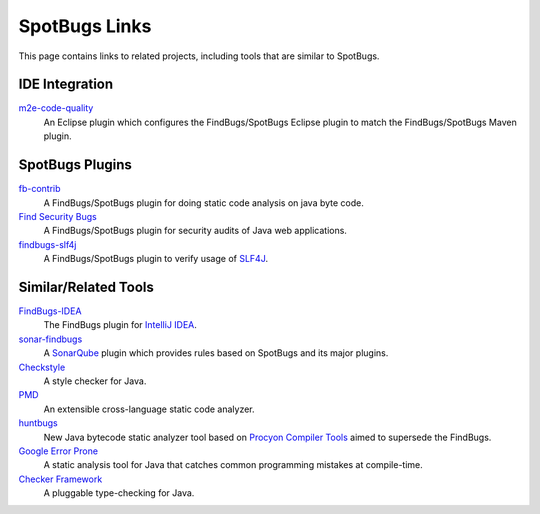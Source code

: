 SpotBugs Links
==============

This page contains links to related projects, including tools that are similar to SpotBugs.

IDE Integration
---------------

`m2e-code-quality <https://github.com/m2e-code-quality/m2e-code-quality/>`_
  An Eclipse plugin which configures the FindBugs/SpotBugs Eclipse plugin to match the FindBugs/SpotBugs Maven plugin.

SpotBugs Plugins
----------------

`fb-contrib <http://fb-contrib.sourceforge.net/>`_
  A FindBugs/SpotBugs plugin for doing static code analysis on java byte code.

`Find Security Bugs <https://find-sec-bugs.github.io/>`_
  A FindBugs/SpotBugs plugin for security audits of Java web applications.

`findbugs-slf4j <https://github.com/KengoTODA/findbugs-slf4j>`_
  A FindBugs/SpotBugs plugin to verify usage of `SLF4J <https://www.slf4j.org/>`_.

Similar/Related Tools
---------------------

`FindBugs-IDEA <https://plugins.jetbrains.com/plugin/3847-findbugs-idea>`_
  The FindBugs plugin for `IntelliJ IDEA <https://www.jetbrains.com/idea/>`_.

`sonar-findbugs <https://github.com/SonarQubeCommunity/sonar-findbugs>`_
  A `SonarQube <https://www.sonarqube.org/>`_ plugin which provides rules based on SpotBugs and its major plugins.

`Checkstyle <https://checkstyle.sourceforge.io/>`_
  A style checker for Java.

`PMD <https://pmd.github.io/>`_
  An extensible cross-language static code analyzer.

`huntbugs <https://github.com/amaembo/huntbugs>`_
  New Java bytecode static analyzer tool based on `Procyon Compiler Tools <https://github.com/mstrobel/procyon>`_ aimed to supersede the FindBugs.

`Google Error Prone <http://errorprone.info/>`_
  A static analysis tool for Java that catches common programming mistakes at compile-time.

`Checker Framework <https://checkerframework.org/>`_
  A pluggable type-checking for Java.
